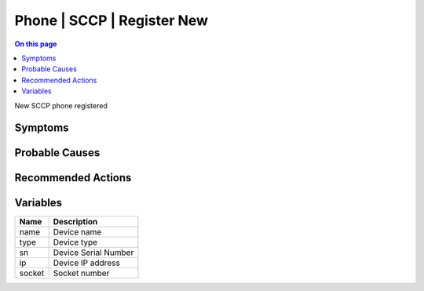 .. _event-class-phone-sccp-register-new:

===========================
Phone | SCCP | Register New
===========================
.. contents:: On this page
    :local:
    :backlinks: none
    :depth: 1
    :class: singlecol

New SCCP phone registered

Symptoms
--------
.. todo::
    Describe Phone | SCCP | Register New symptoms

Probable Causes
---------------
.. todo::
    Describe Phone | SCCP | Register New probable causes

Recommended Actions
-------------------
.. todo::
    Describe Phone | SCCP | Register New recommended actions

Variables
----------
==================== ==================================================
Name                 Description
==================== ==================================================
name                 Device name
type                 Device type
sn                   Device Serial Number
ip                   Device IP address
socket               Socket number
==================== ==================================================
